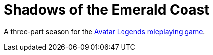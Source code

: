 # Shadows of the Emerald Coast

A three-part season for the link:https://magpiegames.com/pages/avatarrpg[Avatar Legends roleplaying game].
